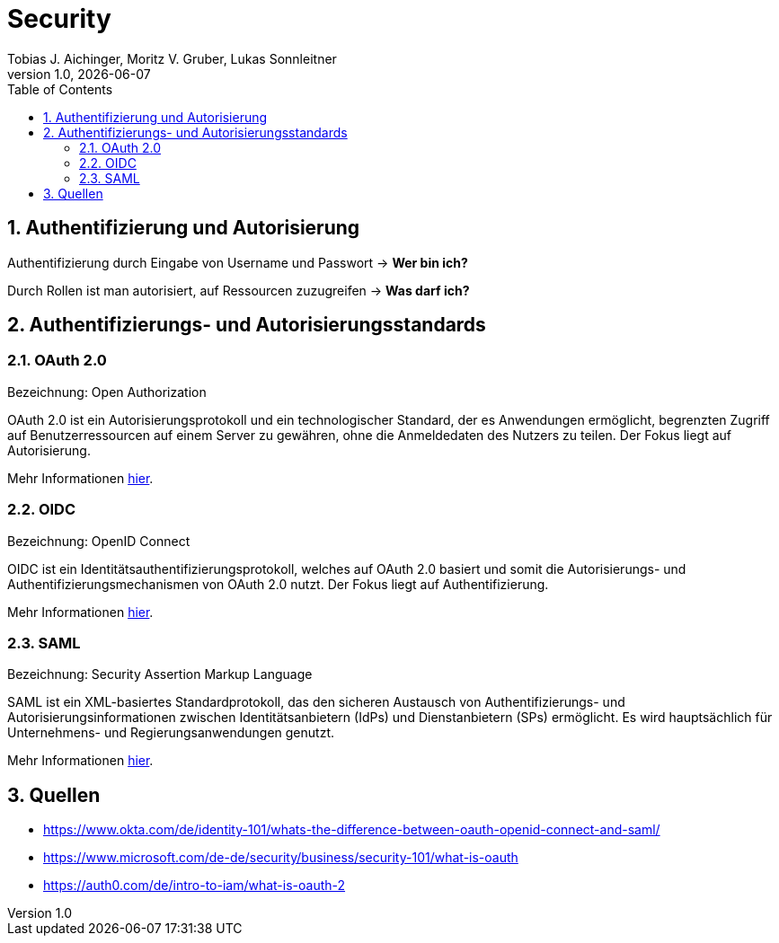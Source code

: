= Security
Tobias J. Aichinger, Moritz V. Gruber, Lukas Sonnleitner
1.0, {docdate}
ifndef::sourcedir[:sourcedir: ../src/main/java]
ifndef::imagesdir[:imagesdir: images]
ifndef::backend[:backend: html5]
:icons: font
:sectnums:    // Nummerierung der Überschriften / section numbering
:toc: left
:source-highlighter: rouge
:docinfo: shared

== Authentifizierung und Autorisierung
Authentifizierung durch Eingabe von Username und Passwort → **Wer bin ich?**

Durch Rollen ist man autorisiert, auf Ressourcen zuzugreifen → **Was darf ich?**

== Authentifizierungs- und Autorisierungsstandards
=== OAuth 2.0
Bezeichnung: Open Authorization

OAuth 2.0 ist ein Autorisierungsprotokoll und ein technologischer Standard, der es Anwendungen ermöglicht, begrenzten Zugriff auf Benutzerressourcen auf einem Server zu gewähren, ohne die Anmeldedaten des Nutzers zu teilen. Der Fokus liegt auf Autorisierung.

Mehr Informationen link:https://auth0.com/de/intro-to-iam/what-is-oauth-2[hier].

=== OIDC
Bezeichnung: OpenID Connect

OIDC ist ein Identitätsauthentifizierungsprotokoll, welches auf OAuth 2.0 basiert und somit die Autorisierungs- und Authentifizierungsmechanismen von OAuth 2.0 nutzt. Der Fokus liegt auf Authentifizierung.

Mehr Informationen link:https://auth0.com/de/intro-to-iam/what-is-openid-connect-oidc[hier].

=== SAML
Bezeichnung: Security Assertion Markup Language

SAML ist ein XML-basiertes Standardprotokoll, das den sicheren Austausch von Authentifizierungs- und Autorisierungsinformationen zwischen Identitätsanbietern (IdPs) und Dienstanbietern (SPs) ermöglicht. Es wird hauptsächlich für Unternehmens- und Regierungsanwendungen genutzt.

Mehr Informationen link:https://auth0.com/de/intro-to-iam/what-is-saml[hier].

== Quellen
* https://www.okta.com/de/identity-101/whats-the-difference-between-oauth-openid-connect-and-saml/
* https://www.microsoft.com/de-de/security/business/security-101/what-is-oauth
* https://auth0.com/de/intro-to-iam/what-is-oauth-2

